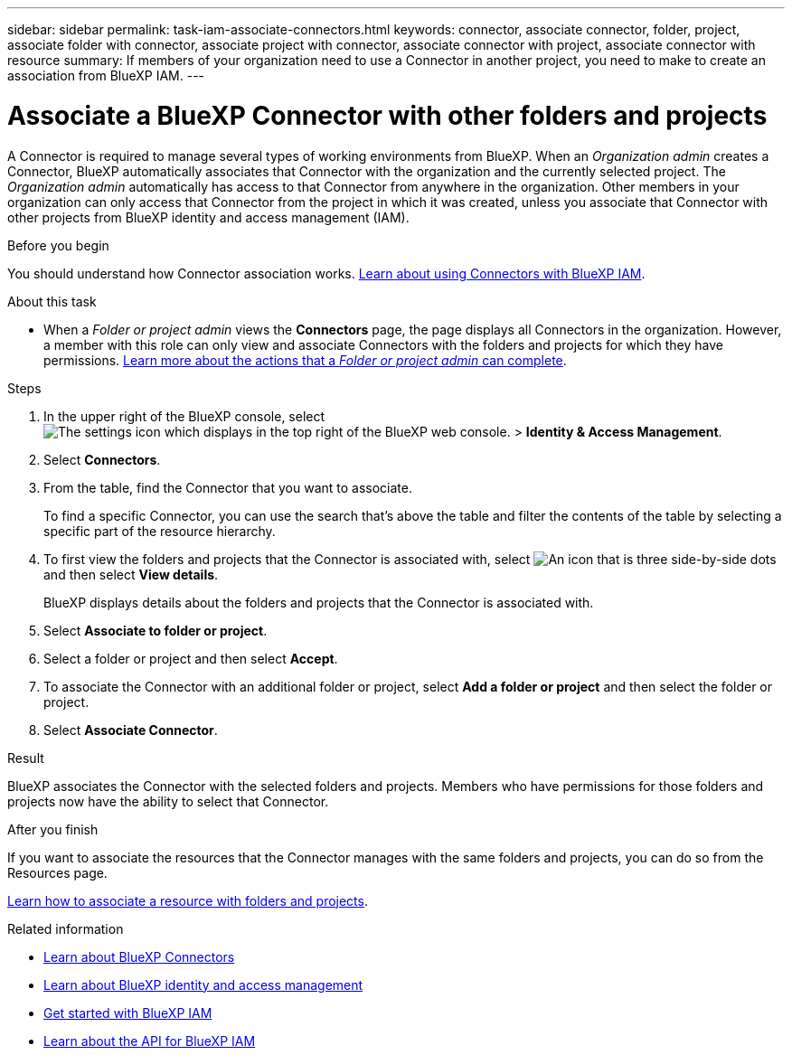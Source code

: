 ---
sidebar: sidebar
permalink: task-iam-associate-connectors.html
keywords: connector, associate connector, folder, project, associate folder with connector, associate project with connector, associate connector with project, associate connector with resource
summary: If members of your organization need to use a Connector in another project, you need to make to create an association from BlueXP IAM.
---

= Associate a BlueXP Connector with other folders and projects
:hardbreaks:
:nofooter:
:icons: font
:linkattrs:
:imagesdir: ./media/

[.lead]
A Connector is required to manage several types of working environments from BlueXP. When an _Organization admin_ creates a Connector, BlueXP automatically associates that Connector with the organization and the currently selected project. The _Organization admin_ automatically has access to that Connector from anywhere in the organization. Other members in your organization can only access that Connector from the project in which it was created, unless you associate that Connector with other projects from BlueXP identity and access management (IAM).

.Before you begin

You should understand how Connector association works. link:concept-identity-and-access-management.html#associate-connectors[Learn about using Connectors with BlueXP IAM].

.About this task

* When a _Folder or project admin_ views the *Connectors* page, the page displays all Connectors in the organization. However, a member with this role can only view and associate Connectors with the folders and projects for which they have permissions. link:reference-iam-predefined-roles.html[Learn more about the actions that a _Folder or project admin_ can complete].

.Steps

. In the upper right of the BlueXP console, select image:icon-settings-option.png[The settings icon which displays in the top right of the BlueXP web console.] > *Identity & Access Management*.

. Select *Connectors*.

. From the table, find the Connector that you want to associate.
+
To find a specific Connector, you can use the search that's above the table and filter the contents of the table by selecting a specific part of the resource hierarchy.

. To first view the folders and projects that the Connector is associated with, select image:icon-action.png["An icon that is three side-by-side dots"] and then select *View details*.
+
BlueXP displays details about the folders and projects that the Connector is associated with.

. Select *Associate to folder or project*.

. Select a folder or project and then select *Accept*.

. To associate the Connector with an additional folder or project, select *Add a folder or project* and then select the folder or project.

. Select *Associate Connector*.

.Result

BlueXP associates the Connector with the selected folders and projects. Members who have permissions for those folders and projects now have the ability to select that Connector.

.After you finish

If you want to associate the resources that the Connector manages with the same folders and projects, you can do so from the Resources page.

link:task-iam-manage-resources.html#associate-resource[Learn how to associate a resource with folders and projects].

.Related information

* link:concept-connectors.html[Learn about BlueXP Connectors]
* link:concept-identity-and-access-management.html[Learn about BlueXP identity and access management]
* link:task-iam-get-started.html[Get started with BlueXP IAM]
* https://docs.netapp.com/us-en/bluexp-automation/tenancyv4/overview.html[Learn about the API for BlueXP IAM^]